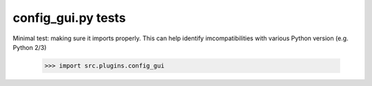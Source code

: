 config_gui.py tests
================================

Minimal test: making sure it imports properly.  This can help identify
imcompatibilities with various Python version (e.g. Python 2/3)

    >>> import src.plugins.config_gui
